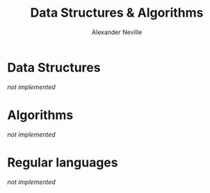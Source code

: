 #+TITLE: Data Structures & Algorithms
#+AUTHOR: Alexander Neville
#+OPTIONS: ^:{}

* Data Structures

/not implemented/

* Algorithms

/not implemented/

* Regular languages

/not implemented/
